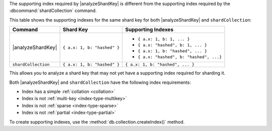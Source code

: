 The supporting index required by |analyzeShardKey|
is different from the supporting index required by the 
:dbcommand:`shardCollection` command. 

This table shows the supporting indexes for the same shard key for both 
|analyzeShardKey| and ``shardCollection``:

.. list-table::
   :header-rows: 1

   * - Command
     - Shard Key
     - Supporting Indexes

   * - |analyzeShardKey|
     -  ``{ a.x: 1, b: "hashed" }``
     - 
       - ``{ a.x: 1, b: 1, ... }``
       - ``{ a.x: "hashed", b: 1, ... }`` 
       - ``{ a.x: 1, b: "hashed", ... }``
       - ``{ a.x: "hashed", b: "hashed", ...}`` 

   * - ``shardCollection``
     - ``{ a.x: 1, b: "hashed" }``
     - ``{ a.x: 1, b: "hashed", ... }``

This allows you to analyze a shard key that may not yet have a 
supporting index required for sharding it. 

Both |analyzeShardKey| and ``shardCollection`` have the following
index requirements:

- Index has a simple :ref:`collation <collation>` 
- Index is not :ref:`multi-key <index-type-multikey>`
- Index is not :ref:`sparse <index-type-sparse>`
- Index is not :ref:`partial <index-type-partial>`

To create supporting indexes, use the
:method:`db.collection.createIndex()` method.
